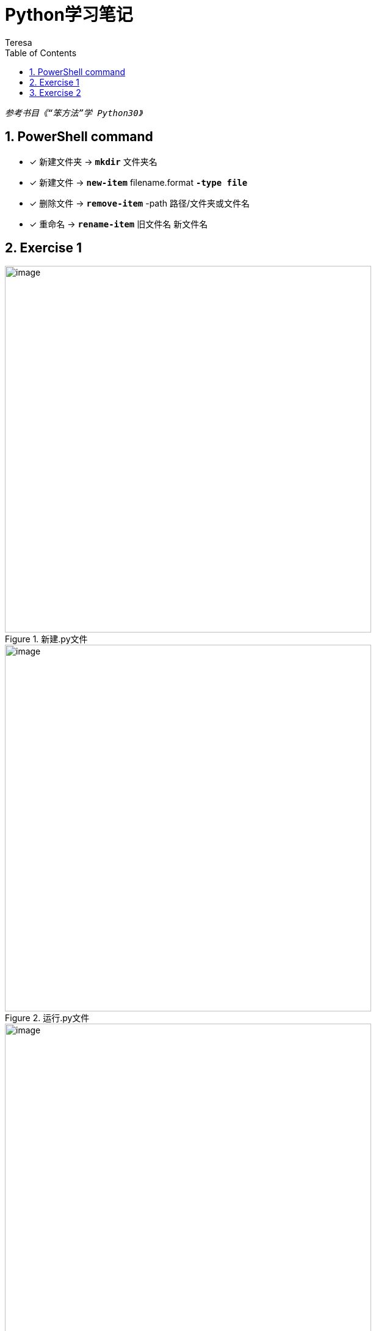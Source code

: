 = Python学习笔记
Teresa
:toc:
:toclevels: 4
:toc-position: left
:source-highlighter: pygments
:icons: font
:sectnums:



`_参考书目《“笨方法”学 Python30》_`


== PowerShell command

* [*]  新建文件夹 -> `*mkdir*` 文件夹名
* [*]  新建文件 -> `*new-item*` filename.format `*-type file*`
* [*]  删除文件 -> `*remove-item*` -path 路径/文件夹或文件名
* [*] 重命名 -> `*rename-item*` 旧文件名 新文件名

== Exercise 1

.新建.py文件
image::Image_python/exercise1_1.jpg[image,600,600,role="center"] 

.运行.py文件
image::Image_python/exercise1_2.jpg[image,600,600,role="center"]

.运行错误提醒
image::Image_python/exercise1_3.jpg[image,600,600,role="center"]

== Exercise 2

* [*] 字符串 f-string: f"xxx{var}" 格式化方式 x.format()

.ex2.py
---



---





